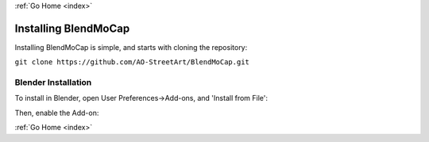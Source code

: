 :ref:`Go Home <index>`

Installing BlendMoCap
=====================

Installing BlendMoCap is simple, and starts with cloning the repository:

``git clone https://github.com/AO-StreetArt/BlendMoCap.git``

Blender Installation
--------------------

To install in Blender, open User Preferences->Add-ons, and 'Install from File':

.. image:: ../images/blender_install.png

Then, enable the Add-on:

.. image:: ../images/blender_enable.png

:ref:`Go Home <index>`
